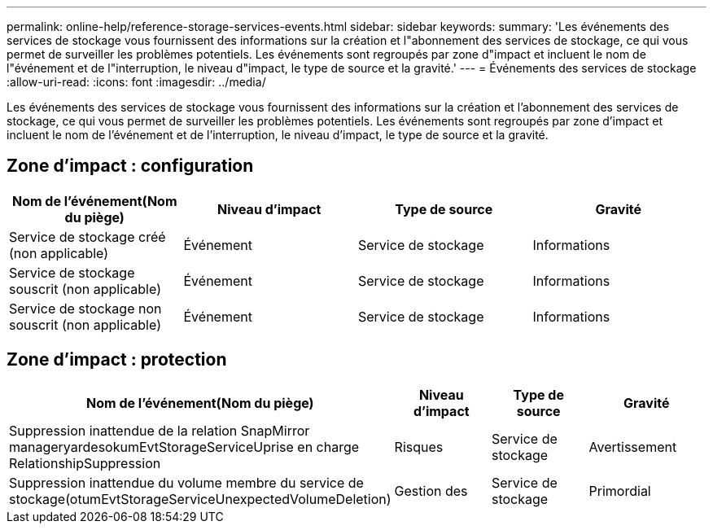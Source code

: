---
permalink: online-help/reference-storage-services-events.html 
sidebar: sidebar 
keywords:  
summary: 'Les événements des services de stockage vous fournissent des informations sur la création et l"abonnement des services de stockage, ce qui vous permet de surveiller les problèmes potentiels. Les événements sont regroupés par zone d"impact et incluent le nom de l"événement et de l"interruption, le niveau d"impact, le type de source et la gravité.' 
---
= Événements des services de stockage
:allow-uri-read: 
:icons: font
:imagesdir: ../media/


[role="lead"]
Les événements des services de stockage vous fournissent des informations sur la création et l'abonnement des services de stockage, ce qui vous permet de surveiller les problèmes potentiels. Les événements sont regroupés par zone d'impact et incluent le nom de l'événement et de l'interruption, le niveau d'impact, le type de source et la gravité.



== Zone d'impact : configuration

|===
| Nom de l'événement(Nom du piège) | Niveau d'impact | Type de source | Gravité 


 a| 
Service de stockage créé (non applicable)
 a| 
Événement
 a| 
Service de stockage
 a| 
Informations



 a| 
Service de stockage souscrit (non applicable)
 a| 
Événement
 a| 
Service de stockage
 a| 
Informations



 a| 
Service de stockage non souscrit (non applicable)
 a| 
Événement
 a| 
Service de stockage
 a| 
Informations

|===


== Zone d'impact : protection

|===
| Nom de l'événement(Nom du piège) | Niveau d'impact | Type de source | Gravité 


 a| 
Suppression inattendue de la relation SnapMirror manageryardesokumEvtStorageServiceUprise en charge RelationshipSuppression
 a| 
Risques
 a| 
Service de stockage
 a| 
Avertissement



 a| 
Suppression inattendue du volume membre du service de stockage(otumEvtStorageServiceUnexpectedVolumeDeletion)
 a| 
Gestion des
 a| 
Service de stockage
 a| 
Primordial

|===